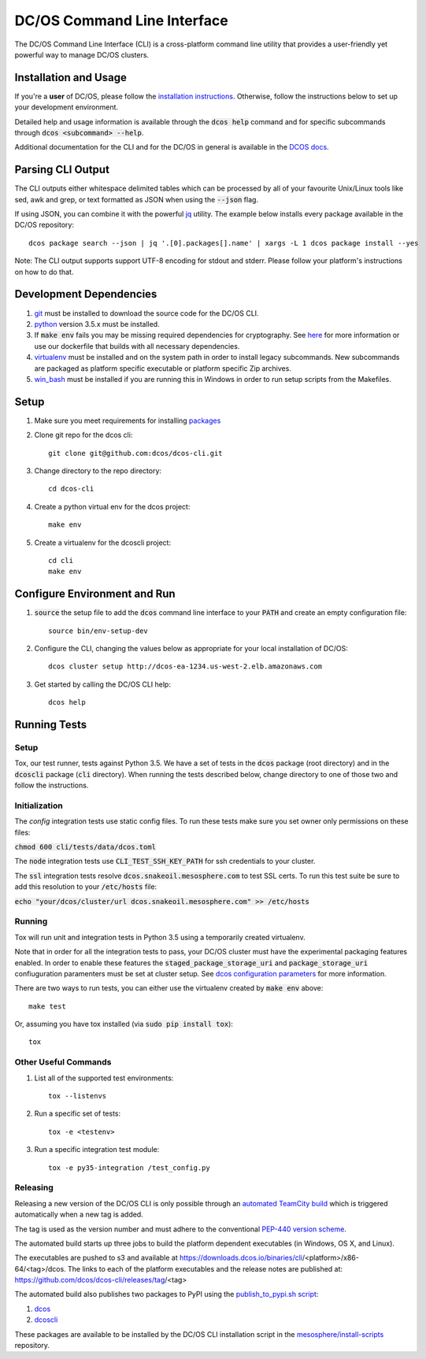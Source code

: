 DC/OS Command Line Interface
============================
The DC/OS Command Line Interface (CLI) is a cross-platform command line utility
that provides a user-friendly yet powerful way to manage DC/OS clusters.

Installation and Usage
----------------------

If you're a **user** of DC/OS, please follow the `installation instructions`_.
Otherwise, follow the instructions below to set up your development environment.

Detailed help and usage information is available through the :code:`dcos help`
command and for specific subcommands through :code:`dcos <subcommand> --help`.

Additional documentation for the CLI and for the DC/OS in general is available
in the `DCOS docs`_.

Parsing CLI Output
------------------

The CLI outputs either whitespace delimited tables which can be processed by
all of your favourite Unix/Linux tools like sed, awk and grep, or text formatted
as JSON when using the :code:`--json` flag.

If using JSON, you can combine it with the powerful jq_ utility.
The example below installs every package available in the DC/OS repository::

    dcos package search --json | jq '.[0].packages[].name' | xargs -L 1 dcos package install --yes

Note: The CLI output supports support UTF-8 encoding for stdout and stderr.
Please follow your platform's instructions on how to do that.

Development Dependencies
------------------------

#. git_ must be installed to download the source code for the DC/OS CLI.

#. python_ version 3.5.x must be installed.

#. If :code:`make env` fails you may be missing required dependencies for
   cryptography. See here_ for more information or use our dockerfile that
   builds with all necessary dependencies.

#. virtualenv_ must be installed and on the system path in order to install
   legacy subcommands. New subcommands are packaged as platform specific
   executable or platform specific Zip archives.

#. win_bash_ must be installed if you are running this in Windows
   in order to run setup scripts from the Makefiles.

Setup
-----

#. Make sure you meet requirements for installing packages_
#. Clone git repo for the dcos cli::

    git clone git@github.com:dcos/dcos-cli.git

#. Change directory to the repo directory::

    cd dcos-cli

#. Create a python virtual env for the dcos project::

    make env

#. Create a virtualenv for the dcoscli project::

    cd cli
    make env

Configure Environment and Run
-----------------------------

#. :code:`source` the setup file to add the :code:`dcos` command line
   interface to your :code:`PATH` and create an empty configuration file::

    source bin/env-setup-dev

#. Configure the CLI, changing the values below as appropriate for your local
   installation of DC/OS::

    dcos cluster setup http://dcos-ea-1234.us-west-2.elb.amazonaws.com

#. Get started by calling the DC/OS CLI help::

    dcos help

Running Tests
-------------

Setup
#####

Tox, our test runner, tests against Python 3.5. We have a set of tests in
the :code:`dcos` package (root directory) and in the :code:`dcoscli` package
(:code:`cli` directory). When running the tests described below, change
directory to one of those two and follow the instructions.


Initialization
##############

The `config` integration tests use static config files. To run these tests
make sure you set owner only permissions on these files:

:code:`chmod 600 cli/tests/data/dcos.toml`

The :code:`node` integration tests use :code:`CLI_TEST_SSH_KEY_PATH` for ssh
credentials to your cluster.

The :code:`ssl` integration tests resolve :code:`dcos.snakeoil.mesosphere.com`
to test SSL certs. To run this test suite be sure to add this resolution to your
:code:`/etc/hosts` file:

:code:`echo "your/dcos/cluster/url dcos.snakeoil.mesosphere.com" >> /etc/hosts`


Running
#######

Tox will run unit and integration tests in Python 3.5 using a temporarily
created virtualenv.

Note that in order for all the integration tests to pass, your DC/OS cluster
must have the experimental packaging features enabled. In order to enable
these features the :code:`staged_package_storage_uri` and :code:`package_storage_uri`
confiuguration paramenters must be set at cluster setup.
See `dcos configuration parameters`_ for more information.

There are two ways to run tests, you can either use the virtualenv created by
:code:`make env` above::

    make test

Or, assuming you have tox installed (via :code:`sudo pip install tox`)::

    tox

Other Useful Commands
#####################

#. List all of the supported test environments::

    tox --listenvs

#. Run a specific set of tests::

    tox -e <testenv>

#. Run a specific integration test module::

    tox -e py35-integration /test_config.py


Releasing
#########

Releasing a new version of the DC/OS CLI is only possible through an
`automated TeamCity build`_ which is triggered automatically when a new tag is
added.

The tag is used as the version number and must adhere to the conventional
`PEP-440 version scheme`_.

The automated build starts up three jobs to build the platform dependent executables
(in Windows, OS X, and Linux).

The executables are pushed to s3 and available at https://downloads.dcos.io/binaries/cli/<platform>/x86-64/<tag>/dcos.
The links to each of the platform executables and the release notes are published at: https://github.com/dcos/dcos-cli/releases/tag/<tag>

The automated build also publishes two packages to PyPI using the `publish_to_pypi.sh script`_:

#. dcos_

#. dcoscli_

These packages are available to be installed by the DC/OS CLI installation script in the `mesosphere/install-scripts`_ repository.

.. _automated TeamCity build: https://teamcity.mesosphere.io/viewType.html?buildTypeId=DcosIo_DcosCli_Release
.. _dcos: https://pypi.python.org/pypi/dcos
.. _dcos configuration parameters: https://dcos.io/docs/1.9/administration/installing/custom/configuration-parameters/
.. _dcoscli: https://pypi.python.org/pypi/dcoscli
.. _jq: http://stedolan.github.io/jq/
.. _git: http://git-scm.com
.. _installation instructions: https://dcos.io/docs/usage/cli/install/
.. _DCOS docs: https://dcos.io/docs/
.. _mesosphere/install-scripts: https://github.com/mesosphere/install-scripts
.. _packages: https://packaging.python.org/en/latest/installing.html#installing-requirements
.. _PEP-440 version scheme: https://www.python.org/dev/peps/pep-0440/
.. _publish_to_pypi.sh script: https://github.com/mesosphere/dcos-cli/blob/master/bin/publish_to_pypi.sh
.. _virtualenv: https://virtualenv.pypa.io/en/latest/
.. _win_bash: https://sourceforge.net/projects/win-bash/files/shell-complete/latest
.. _python: https://www.python.org/
.. _here: https://cryptography.io/en/latest/installation/
